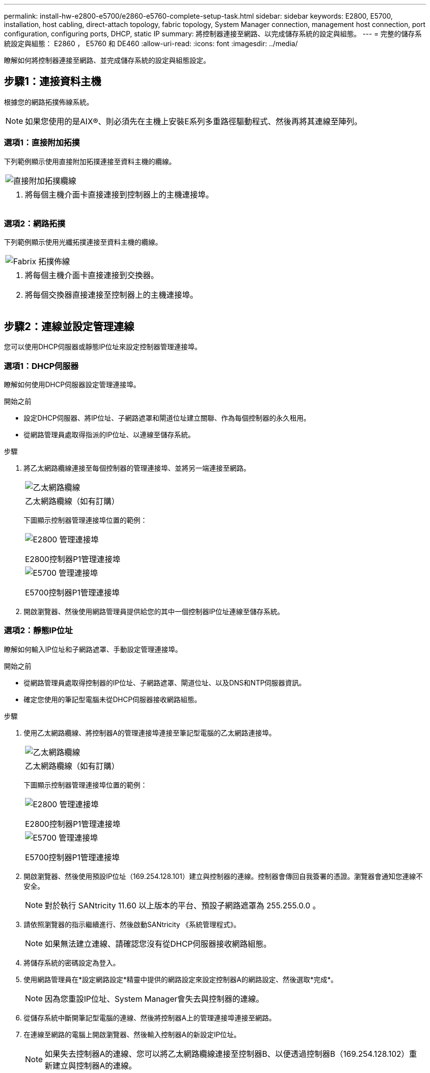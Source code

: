 ---
permalink: install-hw-e2800-e5700/e2860-e5760-complete-setup-task.html 
sidebar: sidebar 
keywords: E2800, E5700, installation, host cabling, direct-attach topology, fabric topology, System Manager connection, management host connection, port configuration, configuring ports, DHCP, static IP 
summary: 將控制器連接至網路、以完成儲存系統的設定與組態。 
---
= 完整的儲存系統設定與組態： E2860 ， E5760 和 DE460
:allow-uri-read: 
:icons: font
:imagesdir: ../media/


[role="lead"]
瞭解如何將控制器連接至網路、並完成儲存系統的設定與組態設定。



== 步驟1：連接資料主機

根據您的網路拓撲佈線系統。


NOTE: 如果您使用的是AIX®、則必須先在主機上安裝E系列多重路徑驅動程式、然後再將其連線至陣列。



=== 選項1：直接附加拓撲

下列範例顯示使用直接附加拓撲連接至資料主機的纜線。

|===


 a| 
image:../media/4U_DirectTopology.png["直接附加拓撲纜線"]
 a| 
. 將每個主機介面卡直接連接到控制器上的主機連接埠。


|===


=== 選項2：網路拓撲

下列範例顯示使用光纖拓撲連接至資料主機的纜線。

|===


 a| 
image:../media/4U_FabricTopology.png["Fabrix 拓撲佈線"]
 a| 
. 將每個主機介面卡直接連接到交換器。
. 將每個交換器直接連接至控制器上的主機連接埠。


|===


== 步驟2：連線並設定管理連線

您可以使用DHCP伺服器或靜態IP位址來設定控制器管理連接埠。



=== 選項1：DHCP伺服器

瞭解如何使用DHCP伺服器設定管理連接埠。

.開始之前
* 設定DHCP伺服器、將IP位址、子網路遮罩和閘道位址建立關聯、作為每個控制器的永久租用。
* 從網路管理員處取得指派的IP位址、以連線至儲存系統。


.步驟
. 將乙太網路纜線連接至每個控制器的管理連接埠、並將另一端連接至網路。
+
|===


 a| 
image:../media/cable_ethernet_inst-hw-e2800-e5700.png["乙太網路纜線"]
 a| 
乙太網路纜線（如有訂購）

|===
+
下圖顯示控制器管理連接埠位置的範例：

+
|===


 a| 
image:../media/e2800_mgmt_ports.png["E2800 管理連接埠"]

E2800控制器P1管理連接埠
 a| 
image:../media/e5700_mgmt_ports.png["E5700 管理連接埠"]

E5700控制器P1管理連接埠

|===
. 開啟瀏覽器、然後使用網路管理員提供給您的其中一個控制器IP位址連線至儲存系統。




=== 選項2：靜態IP位址

瞭解如何輸入IP位址和子網路遮罩、手動設定管理連接埠。

.開始之前
* 從網路管理員處取得控制器的IP位址、子網路遮罩、閘道位址、以及DNS和NTP伺服器資訊。
* 確定您使用的筆記型電腦未從DHCP伺服器接收網路組態。


.步驟
. 使用乙太網路纜線、將控制器A的管理連接埠連接至筆記型電腦的乙太網路連接埠。
+
|===


 a| 
image:../media/cable_ethernet_inst-hw-e2800-e5700.png["乙太網路纜線"]
 a| 
乙太網路纜線（如有訂購）

|===
+
下圖顯示控制器管理連接埠位置的範例：

+
|===


 a| 
image:../media/e2800_mgmt_ports.png["E2800 管理連接埠"]

E2800控制器P1管理連接埠
 a| 
image:../media/e5700_mgmt_ports.png["E5700 管理連接埠"]

E5700控制器P1管理連接埠

|===
. 開啟瀏覽器、然後使用預設IP位址（169.254.128.101）建立與控制器的連線。控制器會傳回自我簽署的憑證。瀏覽器會通知您連線不安全。
+

NOTE: 對於執行 SANtricity 11.60 以上版本的平台、預設子網路遮罩為 255.255.0.0 。

. 請依照瀏覽器的指示繼續進行、然後啟動SANtricity 《系統管理程式》。
+

NOTE: 如果無法建立連線、請確認您沒有從DHCP伺服器接收網路組態。

. 將儲存系統的密碼設定為登入。
. 使用網路管理員在*設定網路設定*精靈中提供的網路設定來設定控制器A的網路設定、然後選取*完成*。
+

NOTE: 因為您重設IP位址、System Manager會失去與控制器的連線。

. 從儲存系統中斷開筆記型電腦的連線、然後將控制器A上的管理連接埠連接至網路。
. 在連線至網路的電腦上開啟瀏覽器、然後輸入控制器A的新設定IP位址。
+

NOTE: 如果失去控制器A的連線、您可以將乙太網路纜線連接至控制器B、以便透過控制器B（169.254.128.102）重新建立與控制器A的連線。

. 使用您先前設定的密碼登入。
+
此時將顯示Configure Network Settings（配置網路設定）精靈。

. 使用網路管理員在*設定網路設定*精靈中提供的網路設定來設定控制器B的網路設定、然後選取*完成*。
. 將控制器B連接至網路。
. 在瀏覽器中輸入控制器B新設定的IP位址、以驗證控制器B的網路設定。
+

NOTE: 如果失去控制器B的連線、您可以使用先前驗證的控制器A連線、透過控制器A重新建立與控制器B的連線





== 步驟3：設定及管理儲存系統

安裝硬體後、請使用SANtricity 「介紹」軟體來設定及管理儲存系統。

.開始之前
* 設定管理連接埠。
* 驗證並記錄您的密碼和IP位址。


.步驟
. 使用此軟件來配置和管理您的儲存陣列。SANtricity
. 在最簡單的網路組態中、將您的控制器連接至網頁瀏覽器、並使用SANtricity 「系統管理程式」來管理單一E2800或E5700系列儲存陣列。


|===


 a| 
image:../media/management_s_g2285tation_inst-hw-e2800-e5700_g2285.png["存取 System Manager 以設定管理連接埠"]
 a| 
若要存取System Manager、請使用您用來設定管理連接埠的相同IP位址。

|===